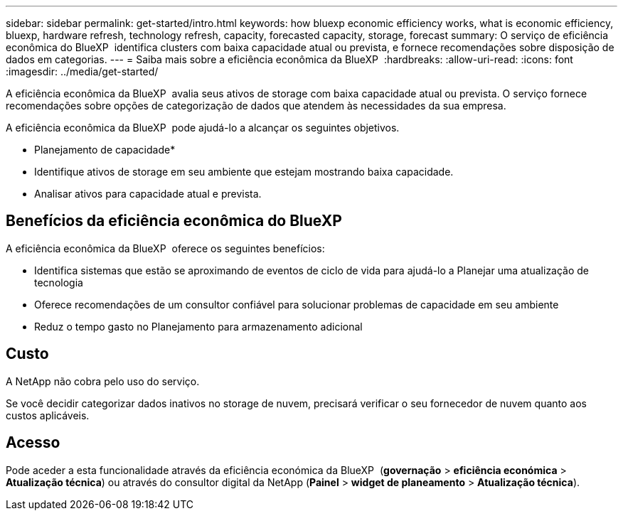 ---
sidebar: sidebar 
permalink: get-started/intro.html 
keywords: how bluexp economic efficiency works, what is economic efficiency, bluexp, hardware refresh, technology refresh, capacity, forecasted capacity, storage, forecast 
summary: O serviço de eficiência econômica do BlueXP  identifica clusters com baixa capacidade atual ou prevista, e fornece recomendações sobre disposição de dados em categorias. 
---
= Saiba mais sobre a eficiência econômica da BlueXP 
:hardbreaks:
:allow-uri-read: 
:icons: font
:imagesdir: ../media/get-started/


[role="lead"]
A eficiência econômica da BlueXP  avalia seus ativos de storage com baixa capacidade atual ou prevista. O serviço fornece recomendações sobre opções de categorização de dados que atendem às necessidades da sua empresa.

A eficiência econômica da BlueXP  pode ajudá-lo a alcançar os seguintes objetivos.

* Planejamento de capacidade*

* Identifique ativos de storage em seu ambiente que estejam mostrando baixa capacidade.
* Analisar ativos para capacidade atual e prevista.




== Benefícios da eficiência econômica do BlueXP 

A eficiência econômica da BlueXP  oferece os seguintes benefícios:

* Identifica sistemas que estão se aproximando de eventos de ciclo de vida para ajudá-lo a Planejar uma atualização de tecnologia
* Oferece recomendações de um consultor confiável para solucionar problemas de capacidade em seu ambiente
* Reduz o tempo gasto no Planejamento para armazenamento adicional




== Custo

A NetApp não cobra pelo uso do serviço.

Se você decidir categorizar dados inativos no storage de nuvem, precisará verificar o seu fornecedor de nuvem quanto aos custos aplicáveis.



== Acesso

Pode aceder a esta funcionalidade através da eficiência económica da BlueXP  (*governação* > *eficiência económica* > *Atualização técnica*) ou através do consultor digital da NetApp (*Painel* > *widget de planeamento* > *Atualização técnica*).
